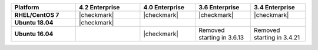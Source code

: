 .. list-table::
   :header-rows: 1
   :stub-columns: 1
   :class: compatibility
   :widths: 35 35 30 30 30

   * - Platform
     - 4.2 Enterprise
     - 4.0 Enterprise
     - 3.6 Enterprise
     - 3.4 Enterprise

   * - RHEL/CentOS 7
     - |checkmark|
     - |checkmark|
     - |checkmark|
     - |checkmark|

   * - Ubuntu 18.04
     - |checkmark|
     -
     -
     -

   * - Ubuntu 16.04
     -
     - |checkmark|
     - Removed starting in 3.6.13
     - Removed starting in 3.4.21
